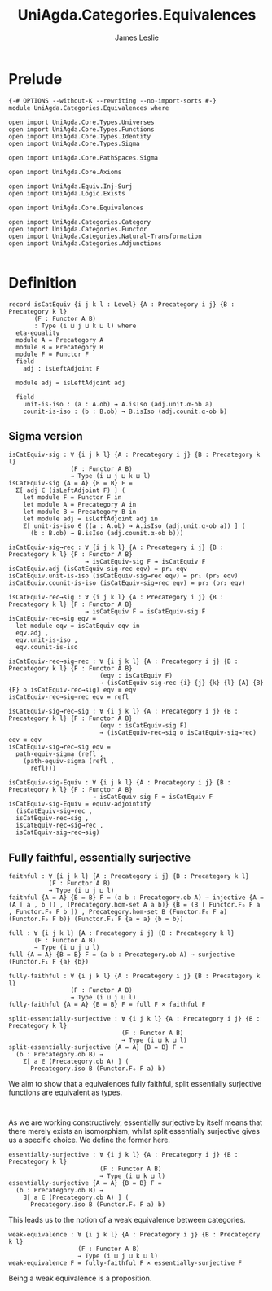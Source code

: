 #+title: UniAgda.Categories.Equivalences
#+description: Equivalences of Categories
#+author: James Leslie
#+STARTUP: noindent hideblocks
#+OPTIONS: tex:t
* Prelude
#+begin_src agda2
{-# OPTIONS --without-K --rewriting --no-import-sorts #-}
module UniAgda.Categories.Equivalences where

open import UniAgda.Core.Types.Universes
open import UniAgda.Core.Types.Functions
open import UniAgda.Core.Types.Identity
open import UniAgda.Core.Types.Sigma

open import UniAgda.Core.PathSpaces.Sigma

open import UniAgda.Core.Axioms

open import UniAgda.Equiv.Inj-Surj
open import UniAgda.Logic.Exists

open import UniAgda.Core.Equivalences

open import UniAgda.Categories.Category
open import UniAgda.Categories.Functor
open import UniAgda.Categories.Natural-Transformation
open import UniAgda.Categories.Adjunctions

#+end_src
* Definition
#+begin_src agda2
record isCatEquiv {i j k l : Level} {A : Precategory i j} {B : Precategory k l}
       (F : Functor A B)
       : Type (i ⊔ j ⊔ k ⊔ l) where
  eta-equality
  module A = Precategory A
  module B = Precategory B
  module F = Functor F
  field
    adj : isLeftAdjoint F

  module adj = isLeftAdjoint adj

  field
    unit-is-iso : (a : A.ob) → A.isIso (adj.unit.α-ob a)
    counit-is-iso : (b : B.ob) → B.isIso (adj.counit.α-ob b)
#+end_src
** Sigma version
#+begin_src agda2
isCatEquiv-sig : ∀ {i j k l} {A : Precategory i j} {B : Precategory k l}
                 (F : Functor A B)
                 → Type (i ⊔ j ⊔ k ⊔ l)
isCatEquiv-sig {A = A} {B = B} F =
  Σ[ adj ∈ (isLeftAdjoint F) ] (
    let module F = Functor F in
    let module A = Precategory A in
    let module B = Precategory B in
    let module adj = isLeftAdjoint adj in
    Σ[ unit-is-iso ∈ ((a : A.ob) → A.isIso (adj.unit.α-ob a)) ] (
      (b : B.ob) → B.isIso (adj.counit.α-ob b)))

isCatEquiv-sig→rec : ∀ {i j k l} {A : Precategory i j} {B : Precategory k l} {F : Functor A B}
                     → isCatEquiv-sig F → isCatEquiv F
isCatEquiv.adj (isCatEquiv-sig→rec eqv) = pr₁ eqv
isCatEquiv.unit-is-iso (isCatEquiv-sig→rec eqv) = pr₁ (pr₂ eqv)
isCatEquiv.counit-is-iso (isCatEquiv-sig→rec eqv) = pr₂ (pr₂ eqv)

isCatEquiv-rec→sig : ∀ {i j k l} {A : Precategory i j} {B : Precategory k l} {F : Functor A B}
                     → isCatEquiv F → isCatEquiv-sig F
isCatEquiv-rec→sig eqv =
  let module eqv = isCatEquiv eqv in
  eqv.adj ,
  eqv.unit-is-iso ,
  eqv.counit-is-iso

isCatEquiv-rec→sig→rec : ∀ {i j k l} {A : Precategory i j} {B : Precategory k l} {F : Functor A B}
                         (eqv : isCatEquiv F)
                         → (isCatEquiv-sig→rec {i} {j} {k} {l} {A} {B} {F} o isCatEquiv-rec→sig) eqv ≡ eqv
isCatEquiv-rec→sig→rec eqv = refl

isCatEquiv-sig→rec→sig : ∀ {i j k l} {A : Precategory i j} {B : Precategory k l} {F : Functor A B}
                         (eqv : isCatEquiv-sig F)
                         → (isCatEquiv-rec→sig o isCatEquiv-sig→rec) eqv ≡ eqv
isCatEquiv-sig→rec→sig eqv =
  path-equiv-sigma (refl ,
    (path-equiv-sigma (refl ,
      refl)))

isCatEquiv-sig-Equiv : ∀ {i j k l} {A : Precategory i j} {B : Precategory k l} {F : Functor A B}
                       → isCatEquiv-sig F ≃ isCatEquiv F
isCatEquiv-sig-Equiv = equiv-adjointify
  (isCatEquiv-sig→rec ,
  isCatEquiv-rec→sig ,
  isCatEquiv-rec→sig→rec ,
  isCatEquiv-sig→rec→sig)
#+end_src
** Fully faithful, essentially surjective
#+begin_src agda2
faithful : ∀ {i j k l} {A : Precategory i j} {B : Precategory k l}
           (F : Functor A B)
           → Type (i ⊔ j ⊔ l)
faithful {A = A} {B = B} F = (a b : Precategory.ob A) → injective {A = (A [ a , b ]) , (Precategory.hom-set A a b)} {B = (B [ Functor.F₀ F a , Functor.F₀ F b ]) , Precategory.hom-set B (Functor.F₀ F a) (Functor.F₀ F b)} (Functor.F₁ F {a = a} {b = b})

full : ∀ {i j k l} {A : Precategory i j} {B : Precategory k l}
       (F : Functor A B)
       → Type (i ⊔ j ⊔ l)
full {A = A} {B = B} F = (a b : Precategory.ob A) → surjective (Functor.F₁ F {a} {b})

fully-faithful : ∀ {i j k l} {A : Precategory i j} {B : Precategory k l}
                 (F : Functor A B)
                 → Type (i ⊔ j ⊔ l)
fully-faithful {A = A} {B = B} F = full F × faithful F

split-essentially-surjective : ∀ {i j k l} {A : Precategory i j} {B : Precategory k l}
                               (F : Functor A B)
                               → Type (i ⊔ k ⊔ l)
split-essentially-surjective {A = A} {B = B} F =
  (b : Precategory.ob B) →
    Σ[ a ∈ (Precategory.ob A) ] (
      Precategory.iso B (Functor.F₀ F a) b)
#+end_src

We aim to show that a equivalences fully faithful, split essentially surjective functions are equivalent as types.
#+begin_src agda2

#+end_src

As we are working constructively, essentially surjective by itself means that there merely exists an isomorphism, whilst split essentially surjective gives us a specific choice. We define the former here.
#+begin_src agda2
essentially-surjective : ∀ {i j k l} {A : Precategory i j} {B : Precategory k l}
                         (F : Functor A B)
                         → Type (i ⊔ k ⊔ l)
essentially-surjective {A = A} {B = B} F =
  (b : Precategory.ob B) →
    ∃[ a ∈ (Precategory.ob A) ] (
      Precategory.iso B (Functor.F₀ F a) b)
#+end_src

This leads us to the notion of a weak equivalence between categories.
#+begin_src agda2
weak-equivalence : ∀ {i j k l} {A : Precategory i j} {B : Precategory k l}
                   (F : Functor A B)
                   → Type (i ⊔ j ⊔ k ⊔ l)
weak-equivalence F = fully-faithful F × essentially-surjective F
#+end_src

Being a weak equivalence is a proposition.
#+begin_src agda2

#+end_src

